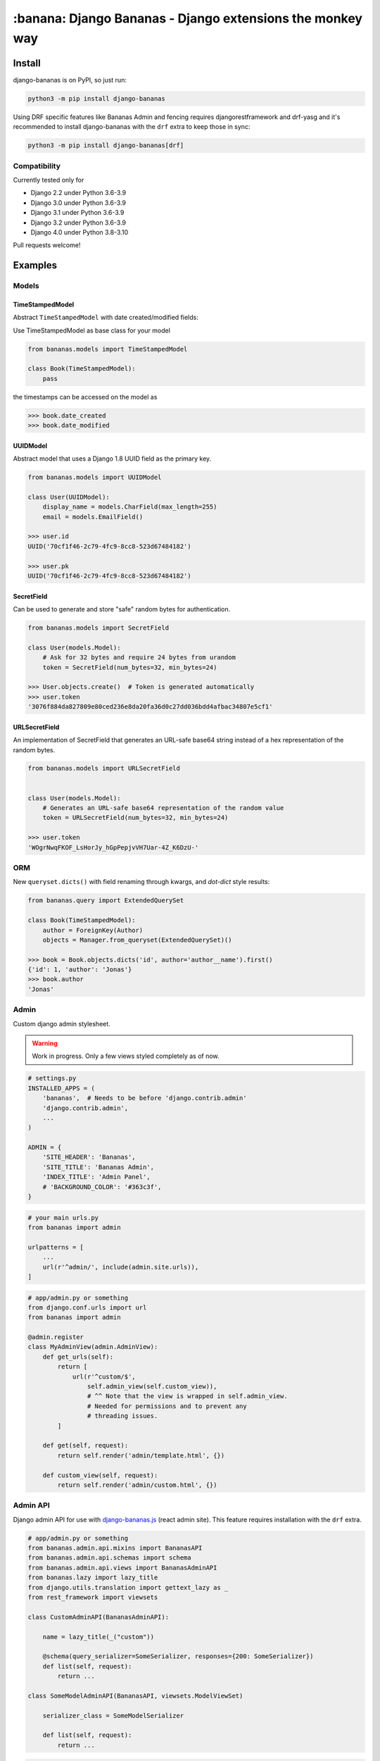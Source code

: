 ================================================================================
:banana: Django Bananas - Django extensions the monkey way
================================================================================

.. image:: https://github.com/5monkeys/django-bananas/workflows/CI/badge.svg
  :target: https://github.com/5monkeys/django-bananas/actions

.. image:: https://img.shields.io/pypi/v/django-bananas.svg
  :target: https://pypi.python.org/pypi/django-bananas/

--------------------------------------------------------------------------------
 Install
--------------------------------------------------------------------------------

django-bananas is on PyPI, so just run:

.. code-block:: bash

    python3 -m pip install django-bananas

Using DRF specific features like Bananas Admin and fencing requires
djangorestframework and drf-yasg and it's recommended to install django-bananas
with the ``drf`` extra to keep those in sync:

.. code-block:: bash

    python3 -m pip install django-bananas[drf]

++++++++++++++++++++++++++++++++++++++++++++++++++++++++++++++++++++++++++++++++
 Compatibility
++++++++++++++++++++++++++++++++++++++++++++++++++++++++++++++++++++++++++++++++

Currently tested only for

-   Django 2.2 under Python 3.6-3.9
-   Django 3.0 under Python 3.6-3.9
-   Django 3.1 under Python 3.6-3.9
-   Django 3.2 under Python 3.6-3.9
-   Django 4.0 under Python 3.8-3.10

Pull requests welcome!

--------------------------------------------------------------------------------
 Examples
--------------------------------------------------------------------------------

++++++++++++++++++++++++++++++++++++++++++++++++++++++++++++++++++++++++++++++++
 Models
++++++++++++++++++++++++++++++++++++++++++++++++++++++++++++++++++++++++++++++++

TimeStampedModel
================================================================================

Abstract ``TimeStampedModel`` with date created/modified fields:

Use TimeStampedModel as base class for your model

.. code-block:: py

    from bananas.models import TimeStampedModel

    class Book(TimeStampedModel):
        pass


the timestamps can be accessed on the model as

.. code-block:: py

    >>> book.date_created
    >>> book.date_modified


UUIDModel
================================================================================

Abstract model that uses a Django 1.8 UUID field as the primary key.

.. code-block:: py

    from bananas.models import UUIDModel

    class User(UUIDModel):
        display_name = models.CharField(max_length=255)
        email = models.EmailField()

    >>> user.id
    UUID('70cf1f46-2c79-4fc9-8cc8-523d67484182')

    >>> user.pk
    UUID('70cf1f46-2c79-4fc9-8cc8-523d67484182')

SecretField
================================================================================

Can be used to generate and store "safe" random bytes for authentication.

.. code-block:: py

    from bananas.models import SecretField

    class User(models.Model):
        # Ask for 32 bytes and require 24 bytes from urandom
        token = SecretField(num_bytes=32, min_bytes=24)

    >>> User.objects.create()  # Token is generated automatically
    >>> user.token
    '3076f884da827809e80ced236e8da20fa36d0c27dd036bdd4afbac34807e5cf1'



URLSecretField
================================================================================

An implementation of SecretField that generates an URL-safe base64 string
instead of a hex representation of the random bytes.


.. code-block:: py

    from bananas.models import URLSecretField


    class User(models.Model):
        # Generates an URL-safe base64 representation of the random value
        token = URLSecretField(num_bytes=32, min_bytes=24)

    >>> user.token
    'WOgrNwqFKOF_LsHorJy_hGpPepjvVH7Uar-4Z_K6DzU-'


++++++++++++++++++++++++++++++++++++++++++++++++++++++++++++++++++++++++++++++++
 ORM
++++++++++++++++++++++++++++++++++++++++++++++++++++++++++++++++++++++++++++++++

New ``queryset.dicts()`` with field renaming through kwargs, and `dot-dict`
style results:

.. code-block:: py

    from bananas.query import ExtendedQuerySet

    class Book(TimeStampedModel):
        author = ForeignKey(Author)
        objects = Manager.from_queryset(ExtendedQuerySet)()

    >>> book = Book.objects.dicts('id', author='author__name').first()
    {'id': 1, 'author': 'Jonas'}
    >>> book.author
    'Jonas'

++++++++++++++++++++++++++++++++++++++++++++++++++++++++++++++++++++++++++++++++
 Admin
++++++++++++++++++++++++++++++++++++++++++++++++++++++++++++++++++++++++++++++++

Custom django admin stylesheet.

.. warning:: Work in progress. Only a few views styled completely as of now.

.. code-block:: py

    # settings.py
    INSTALLED_APPS = (
        'bananas',  # Needs to be before 'django.contrib.admin'
        'django.contrib.admin',
        ...
    )

    ADMIN = {
        'SITE_HEADER': 'Bananas',
        'SITE_TITLE': 'Bananas Admin',
        'INDEX_TITLE': 'Admin Panel',
        # 'BACKGROUND_COLOR': '#363c3f',
    }

.. code-block:: py

    # your main urls.py
    from bananas import admin

    urlpatterns = [
        ...
        url(r'^admin/', include(admin.site.urls)),
    ]

.. code-block:: py

    # app/admin.py or something
    from django.conf.urls import url
    from bananas import admin

    @admin.register
    class MyAdminView(admin.AdminView):
        def get_urls(self):
            return [
                url(r'^custom/$',
                    self.admin_view(self.custom_view)),
                    # ^^ Note that the view is wrapped in self.admin_view.
                    # Needed for permissions and to prevent any
                    # threading issues.
            ]

        def get(self, request):
            return self.render('admin/template.html', {})

        def custom_view(self, request):
            return self.render('admin/custom.html', {})


++++++++++++++++++++++++++++++++++++++++++++++++++++++++++++++++++++++++++++++++
 Admin API
++++++++++++++++++++++++++++++++++++++++++++++++++++++++++++++++++++++++++++++++

Django admin API for use with `django-bananas.js
<https://github.com/5monkeys/django-bananas.js/>`_ (react admin site). This
feature requires installation with the ``drf`` extra.

.. code-block:: py

    # app/admin.py or something
    from bananas.admin.api.mixins import BananasAPI
    from bananas.admin.api.schemas import schema
    from bananas.admin.api.views import BananasAdminAPI
    from bananas.lazy import lazy_title
    from django.utils.translation import gettext_lazy as _
    from rest_framework import viewsets

    class CustomAdminAPI(BananasAdminAPI):

        name = lazy_title(_("custom"))

        @schema(query_serializer=SomeSerializer, responses={200: SomeSerializer})
        def list(self, request):
            return ...

    class SomeModelAdminAPI(BananasAPI, viewsets.ModelViewSet)

        serializer_class = SomeModelSerializer

        def list(self, request):
            return ...

.. code-block:: py

    # app/urls.py or something
    from bananas.admin import api
    from django.conf.urls import include, path

    from .admin import CustomAdminAPI, SomeModelAdminAPI

    api.register(CustomAdminAPI)
    api.register(SomeModelAdminAPI)

    urlpatterns = [
        path(r"^api/", include("bananas.admin.api.urls"))
    ]

.. code-block:: py

   # setting.py
   ADMIN = {
      'API': {
         # Optional: override the default OpenAPI schemes
         'SCHEMES': ['https'],
      }
   }


++++++++++++++++++++++++++++++++++++++++++++++++++++++++++++++++++++++++++++++++
 Database URLs
++++++++++++++++++++++++++++++++++++++++++++++++++++++++++++++++++++++++++++++++

Parse database information from a URL, kind of like SQLAlchemy.

Engines
================================================================================

Currently supported engines are:

==============================  ===========================================
 URI scheme                     Engine
==============================  ===========================================
 pgsql, postgres, postgresql    django.db.backends.postgresql_psycopg2
 mysql                          django.db.backends.mysql
 oracle                         django.db.backends.oracle
 sqlite, sqlite3                django.db.backends.sqlite3
 mysqlgis                       django.contrib.gis.db.backends.mysql
 oraclegis                      django.contrib.gis.db.backends.oracle
 postgis                        django.contrib.gis.db.backends.postgis
 spatialite                     django.contrib.gis.db.backends.spatialite
==============================  ===========================================

You can add your own by running ``register(scheme, module_name)`` before parsing.

database_conf_from_url(url)
  Return a django-style database configuration based on ``url``.

  :param url: Database URL
  :return: Django-style database configuration dict

  Example:

  .. code-block:: py

      >>> from bananas.url import database_conf_from_url
      >>> conf = database_conf_from_url(
      ...     'pgsql://joar:hunter2@5monkeys.se:4242/tweets/tweetschema'
      ...     '?hello=world')
      >>> sorted(conf.items())  # doctest: +NORMALIZE_WHITESPACE
      [('ENGINE', 'django.db.backends.postgresql_psycopg2'),
       ('HOST', '5monkeys.se'),
       ('NAME', 'tweets'),
       ('PARAMS', {'hello': 'world'}),
       ('PASSWORD', 'hunter2'),
       ('PORT', 4242),
       ('SCHEMA', 'tweetschema'),
       ('USER', 'joar')]


++++++++++++++++++++++++++++++++++++++++++++++++++++++++++++++++++++++++++++++++
bananas.environment - Helpers to get setting values from environment variables
++++++++++++++++++++++++++++++++++++++++++++++++++++++++++++++++++++++++++++++++

``bananas.environment.env`` is a wrapper around ``os.environ``, it provides the
standard ``.get(key, value)``, method to get a value for a key, or a default if
the key is not set - by default that default is ``None`` as you would expect.
What is more useful is the additional type-parsing ``.get_*`` methods it
provides:

-   ``get_bool``
-   ``get_int``
-   ``get_list``, ``get_set``, ``get_tuple``


:get_int:

    .. code-block:: python

        >>> # env ONE=1
        >>> env.get_int('ONE')
        1
        >>> env.get_int('TWO')  # Not set
        None
        >>> env.get_int('TWO', -1)  # Not set, default to -1
        -1


:get_bool:

    returns ``True`` if the environment variable value is any of,
    case-insensitive:

    -   ``"true"``
    -   ``"yes"``
    -   ``"on"``
    -   ``"1"``

    returns ``False`` if the environment variable value is any of,
    case-insensitive:

    -   ``"false"``
    -   ``"no"``
    -   ``"off"``
    -   ``"0"``

    if the value is set to anything other than above, the default value will be returned instead.

    e.g.:

    .. code-block:: python

        >>> # env CAN_DO=1 NO_THANKS=false NO_HABLA=f4lse
        >>> env.get_bool('CAN_DO')
        True
        >>> env.get_bool('NO_THANKS')
        False
        >>> env.get_bool('NO_HABLA')  # Set, but not valid
        None
        >>> env.get_bool('NO_HABLA', True)  # Set, but not valid, with default
        True
        >>> env.get_bool('IS_NONE')  # Not set
        None
        >>> env.get_bool('IS_NONE', False)  # Not set, default provided
        False


:get_tuple, get_list, get_set:

    Returns a ``tuple``, ``list`` or ``set`` of the environment variable string,
    split by the ascii comma character. e.g.:

    .. code-block:: python

        >>> # env FOOS=foo,foo,bar
        >>> get_list('FOO')
        ['foo', 'foo', 'bar']
        >>> get_set('FOO')
        set(['foo', 'bar'])

++++++++++++++++++++++++++++++++++++++++++++++++++++++++++++++++++++++++++++++++
bananas.secrets - Helpers for getting secrets from files
++++++++++++++++++++++++++++++++++++++++++++++++++++++++++++++++++++++++++++++++

Is useful for getting the content of secrets stored in files. One usecase is `docker secrets
<https://docs.docker.com/engine/swarm/secrets/>`_.

``BANANAS_SECRETS_DIR`` can be used to configure the directory that secrets live in. Defaults to ``/run/secrets/``.

.. code-block:: py

    >>> from bananas import secrets

    >>> secrets.get_secret("hemlis")
    "topsecret"

++++++++++++++++++++++++++++++++++++++++++++++++++++++++++++++++++++++++++++++++
bananas.drf.fencing - Fence DRF views with HTTP conditional headers
++++++++++++++++++++++++++++++++++++++++++++++++++++++++++++++++++++++++++++++++

Building blocks for composing HTTP conditionals to guard DRF views. Built to
work well in conjunction with ``BananasAdminAPI`` and ``TimeStampedModel``. This
feature requires installation with the ``drf`` extra.

Fences add a header parameter to the exposed OpenAPI schema if you're using
drf-yasg.

``allow_if_unmodified_since``
=============================

Make a view-set for a ``TimeStampedModel`` only accept updates when
``If-Unmodified-Since`` specifies a date before the ``date_modified`` of the
updated instance.

Due to comparing datetime instances, using ``allow_if_unmodified_since``
requires running Django with timezone support enabled, ``USE_TZ = TRUE``.

.. code-block:: python

    from bananas.drf.fencing import FencedUpdateModelMixin, allow_if_unmodified_since

    class ItemAPI(FencedUpdateModelMixin, GenericViewSet):
        fence = allow_if_unmodified_since()
        serializer_class = ItemSerializer

``allow_if_match``
==================

Make a view-set that requires passing a version string in ``If-Match`` and
rejects requests when the given version does not match the ``version`` attribute
of the updated instance.

.. code-block:: python

    from bananas.drf.fencing import FencedUpdateModelMixin, allow_if_match

    class ItemAPI(FencedUpdateModelMixin, GenericViewSet):
        fence = allow_if_match(operator.attrgetter("version"))
        serializer_class = ItemSerializer

``Fence``
=========

Example implementing a fence for ``If-Modified-Since``:

.. code-block:: python

    import operator
    from drf_yasg import openapi
    from rest_framework import status
    from rest_framework.exceptions import APIException
    from bananas.drf.fencing import Fence, header_date_parser, parse_date_modified

    class NotModified(APIException):
        status_code = status.HTTP_304_NOT_MODIFIED
        default_detail = "An HTTP precondition failed"
        default_code = "not_modified"

    allow_if_not_modified_since = Fence(
        get_token=header_date_parser("If-Modified-Since"),
        compare=operator.gt,
        get_version=parse_date_modified,
        openapi_parameter=openapi.Parameter(
            in_=openapi.IN_HEADER,
            name="If-Modified-Since",
            type=openapi.TYPE_STRING,
            required=True,
            description=(
                "Time of last edit of the client's representation of the resource in "
                "RFC7231 format."
            ),
        ),
        rejection=NotModified("The resource is unmodified"),
    )

++++++++++++++++++++++++++++++++++++++++++++++++++++++++++++++++++++++++++++++++
Contributing
++++++++++++++++++++++++++++++++++++++++++++++++++++++++++++++++++++++++++++++++

Contributing is welcome in the form of PRs and issues. If you want to add a
bigger feature or contribute with a large change in current behaviour it's
always a good idea to start a discussion with an issue before getting started.

New additions will be expected to have 100% test coverage as well as type hints
and documentation to be considered to be merged.

Development
===========

Testing and development requirements can be installed using package extras
``test`` and ``dev`` respectively. You'll most likely always want to install the
``drf`` extra when installing ``dev``.

To get started, setup a virtualenv and then install test requirements and run
tests and checks on Python 3.9/Django 3.1 with:

.. code-block:: bash

    python3 -m pip install -e .[test]
    TOXENV=py39-django31,checks python3 -m tox

You can install development requirements into your virtualenv and run
autoformatters with:

.. code-block:: bash

    python3 -m pip install -e .[dev,drf]
    make format

After installing ``dev`` you can also run tests without tox for rapid iteration
and select specific tests with ``test`` argument to ``make test``:

.. code-block:: bash

    make test test='tests.test_admin.APITest.test_logout'
